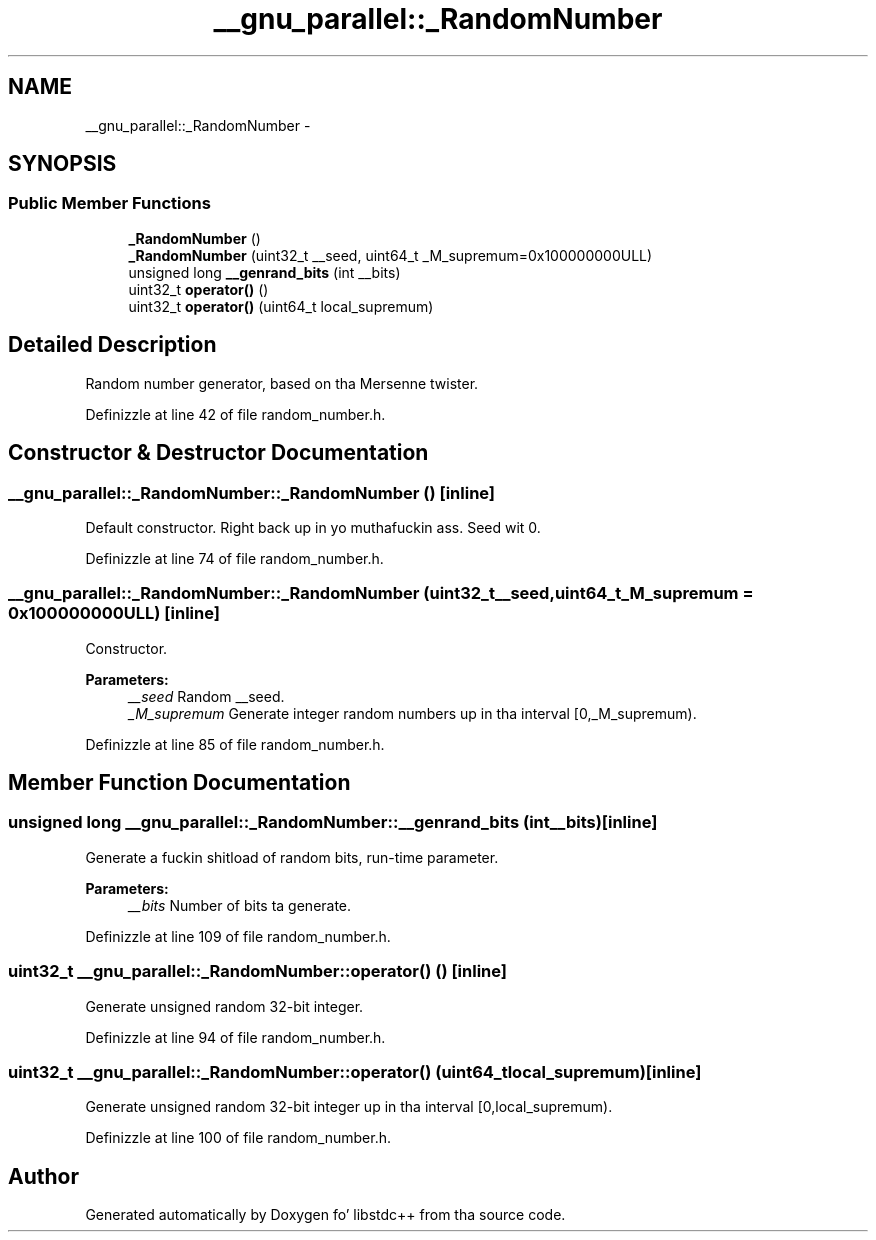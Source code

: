 .TH "__gnu_parallel::_RandomNumber" 3 "Thu Sep 11 2014" "libstdc++" \" -*- nroff -*-
.ad l
.nh
.SH NAME
__gnu_parallel::_RandomNumber \- 
.SH SYNOPSIS
.br
.PP
.SS "Public Member Functions"

.in +1c
.ti -1c
.RI "\fB_RandomNumber\fP ()"
.br
.ti -1c
.RI "\fB_RandomNumber\fP (uint32_t __seed, uint64_t _M_supremum=0x100000000ULL)"
.br
.ti -1c
.RI "unsigned long \fB__genrand_bits\fP (int __bits)"
.br
.ti -1c
.RI "uint32_t \fBoperator()\fP ()"
.br
.ti -1c
.RI "uint32_t \fBoperator()\fP (uint64_t local_supremum)"
.br
.in -1c
.SH "Detailed Description"
.PP 
Random number generator, based on tha Mersenne twister\&. 
.PP
Definizzle at line 42 of file random_number\&.h\&.
.SH "Constructor & Destructor Documentation"
.PP 
.SS "__gnu_parallel::_RandomNumber::_RandomNumber ()\fC [inline]\fP"

.PP
Default constructor\&. Right back up in yo muthafuckin ass. Seed wit 0\&. 
.PP
Definizzle at line 74 of file random_number\&.h\&.
.SS "__gnu_parallel::_RandomNumber::_RandomNumber (uint32_t__seed, uint64_t_M_supremum = \fC0x100000000ULL\fP)\fC [inline]\fP"

.PP
Constructor\&. 
.PP
\fBParameters:\fP
.RS 4
\fI__seed\fP Random __seed\&. 
.br
\fI_M_supremum\fP Generate integer random numbers up in tha interval \fC\fP[0,_M_supremum)\&. 
.RE
.PP

.PP
Definizzle at line 85 of file random_number\&.h\&.
.SH "Member Function Documentation"
.PP 
.SS "unsigned long __gnu_parallel::_RandomNumber::__genrand_bits (int__bits)\fC [inline]\fP"

.PP
Generate a fuckin shitload of random bits, run-time parameter\&. 
.PP
\fBParameters:\fP
.RS 4
\fI__bits\fP Number of bits ta generate\&. 
.RE
.PP

.PP
Definizzle at line 109 of file random_number\&.h\&.
.SS "uint32_t __gnu_parallel::_RandomNumber::operator() ()\fC [inline]\fP"

.PP
Generate unsigned random 32-bit integer\&. 
.PP
Definizzle at line 94 of file random_number\&.h\&.
.SS "uint32_t __gnu_parallel::_RandomNumber::operator() (uint64_tlocal_supremum)\fC [inline]\fP"

.PP
Generate unsigned random 32-bit integer up in tha interval \fC\fP[0,local_supremum)\&. 
.PP
Definizzle at line 100 of file random_number\&.h\&.

.SH "Author"
.PP 
Generated automatically by Doxygen fo' libstdc++ from tha source code\&.
